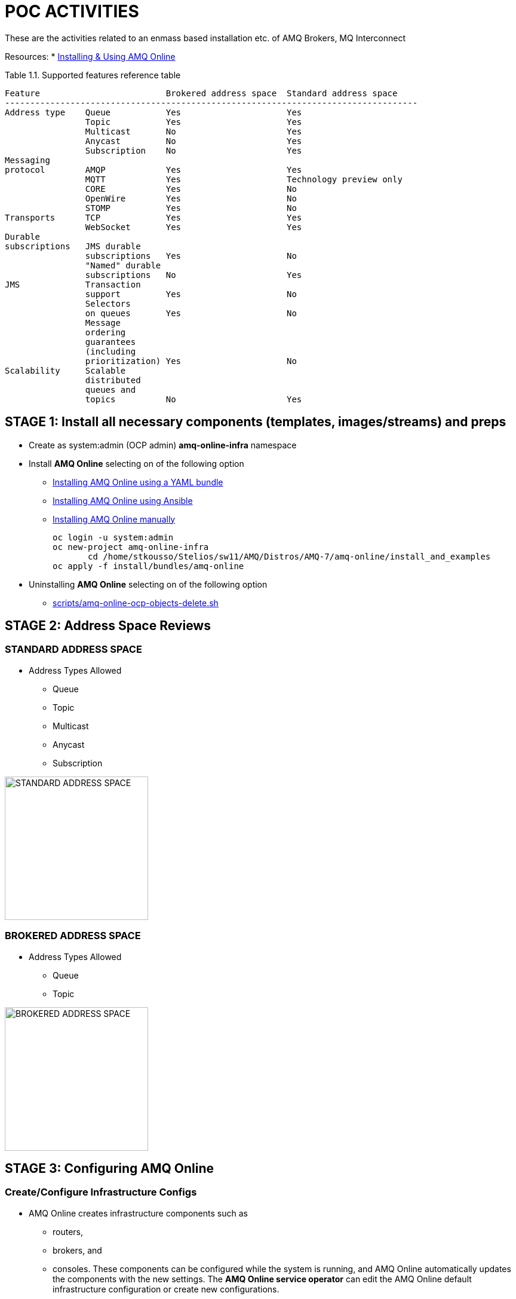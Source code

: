 = POC ACTIVITIES

These are the activities related to an enmass based installation etc. of AMQ Brokers, MQ Interconnect

Resources:
* link:https://access.redhat.com/documentation/en-us/red_hat_amq/7.2/html-single/using_amq_online_on_openshift_container_platform/[Installing & Using AMQ Online]


Table 1.1. Supported features reference table


	Feature	 			Brokered address space	Standard address space
	----------------------------------------------------------------------------------
	Address type	Queue		Yes			Yes
			Topic		Yes			Yes
			Multicast	No			Yes
			Anycast		No			Yes
			Subscription	No			Yes
	Messaging 
	protocol	AMQP		Yes			Yes
			MQTT		Yes			Technology preview only
			CORE		Yes			No
			OpenWire	Yes			No
			STOMP		Yes			No
	Transports	TCP		Yes			Yes
			WebSocket	Yes			Yes
	Durable 
	subscriptions	JMS durable 
			subscriptions	Yes			No
			"Named" durable 
			subscriptions	No			Yes
	JMS		Transaction 
			support		Yes			No
			Selectors 
			on queues	Yes			No
			Message 
			ordering 
			guarantees 
			(including 
			prioritization)	Yes			No
	Scalability	Scalable 
			distributed 
			queues and 
			topics		No			Yes 




== STAGE 1:  Install all necessary components (templates, images/streams) and preps

* Create as system:admin (OCP admin) *amq-online-infra* namespace

* Install *AMQ Online* selecting on of the following option
** link:https://access.redhat.com/documentation/en-us/red_hat_amq/7.2/html-single/using_amq_online_on_openshift_container_platform/#installing-using-bundle-okd[Installing AMQ Online using a YAML bundle]
** link:https://access.redhat.com/documentation/en-us/red_hat_amq/7.2/html-single/using_amq_online_on_openshift_container_platform/#installing-using-ansible-okd[Installing AMQ Online using Ansible]
** link:https://access.redhat.com/documentation/en-us/red_hat_amq/7.2/html-single/using_amq_online_on_openshift_container_platform/#installing-using-manual-steps-okd[Installing AMQ Online manually]

	oc login -u system:admin
	oc new-project amq-online-infra
        cd /home/stkousso/Stelios/sw11/AMQ/Distros/AMQ-7/amq-online/install_and_examples
	oc apply -f install/bundles/amq-online


* Uninstalling *AMQ Online* selecting on of the following option
** link:scripts/amq-online-ocp-objects-delete.sh[]



== STAGE 2:  Address Space Reviews

=== STANDARD ADDRESS SPACE
* Address Types Allowed
** Queue
** Topic
** Multicast
** Anycast
** Subscription

image:pics/AMQOnline-StandardAddressArchitecture.png["STANDARD ADDRESS SPACE",height=240] 


=== BROKERED ADDRESS SPACE

* Address Types Allowed
** Queue
** Topic

image:pics/AMQOnline-BROKEREDAddressArchitecture.png["BROKERED ADDRESS SPACE",height=240] 


== STAGE 3:  Configuring AMQ Online

=== Create/Configure Infrastructure Configs

* AMQ Online creates infrastructure components such as 
** routers, 
** brokers, and 
** consoles. 
These components can be configured while the system is running, and AMQ Online automatically updates the components with the new settings. The *AMQ Online service operator* can edit the AMQ Online default infrastructure configuration or create new configurations.
* Infrastructure configurations can be referred to from one or more *address space plans*.
* Infrastructure configuration can be managed for both *brokered* and *standard* infrastructure using *BrokeredInfraConfig* and *StandardInfraConfig* resources. 

==== BrokeredInfraConfig

* is used to configure infrastructure deployed by *brokered address spaces*. 
* is referenced by *address space plans* using a *enmasse.io/defined-by* annotation.

	apiVersion: admin.enmasse.io/v1alpha1
	kind: BrokeredInfraConfig
	metadata:
	  name: brokered-infra-config-example
	spec:
	  version: 0.23.0
	  admin:
	    resources:
	      memory: 256Mi
	  broker:
	    resources:
	      memory: 2Gi
	      storage: 100Gi
	    addressFullPolicy: PAGE

==== StandardInfraConfig

* is used to configure infrastructure deployed by *standard address spaces*. 
* is referenced by *address space plans* using a *enmasse.io/defined-by* annotation.

	apiVersion: admin.enmasse.io/v1alpha1
	kind: StandardInfraConfig
	metadata:
	  name: myconfig
	spec:
	  version: 0.23.0
	  admin:
	    resources:
	      memory: 256Mi
	  broker:
	    resources:
	      memory: 2Gi
	      storage: 100Gi
	    addressFullPolicy: PAGE
	  router:
	    resources:
	      memory: 256Mi
	    linkCapcity: 1000


=== Applying Infra Configs

* Before Applying amq-online-infra PODs

	NAME                                            READY     STATUS             RESTARTS   AGE
	pod/address-space-controller-7b79fcb7db-nd28r   0/1       ImagePullBackOff   0          2d
	pod/api-server-78cd849547-tbq89                 0/1       ImagePullBackOff   0          2d
	pod/keycloak-6f6ccc949f-g7m76                   0/1       Pending            0          2d
	pod/keycloak-controller-658c6b7bdb-nbcgm        0/1       ImagePullBackOff   0          2d
	pod/postgresql-1-deploy                         0/1       Error              0          2d
	
	NAME                                 DESIRED   CURRENT   READY     AGE
	replicationcontroller/postgresql-1   0         0         0         2d
	
	NAME                               TYPE        CLUSTER-IP       EXTERNAL-IP   PORT(S)             AGE
	service/address-space-controller   ClusterIP   172.30.200.206   <none>        8080/TCP            2d
	service/api-server                 ClusterIP   172.30.179.139   <none>        443/TCP,8080/TCP    2d
	service/postgresql                 ClusterIP   172.30.65.81     <none>        5432/TCP            2d
	service/standard-authservice       ClusterIP   172.30.130.8     <none>        5671/TCP,8443/TCP   2d
	
	NAME                                       DESIRED   CURRENT   UP-TO-DATE   AVAILABLE   AGE
	deployment.apps/address-space-controller   1         1         1            0           2d
	deployment.apps/api-server                 1         1         1            0           2d
	deployment.apps/keycloak                   1         1         1            0           2d
	deployment.apps/keycloak-controller        1         1         1            0           2d
	
	NAME                                                  DESIRED   CURRENT   READY     AGE
	replicaset.apps/address-space-controller-7b79fcb7db   1         1         0         2d
	replicaset.apps/api-server-78cd849547                 1         1         0         2d
	replicaset.apps/keycloak-6f6ccc949f                   1         1         0         2d
	replicaset.apps/keycloak-controller-658c6b7bdb        1         1         0         2d
	
	NAME                                            REVISION   DESIRED   CURRENT   TRIGGERED BY
	deploymentconfig.apps.openshift.io/postgresql   1          1         0         config,image(postgresql:9.6)

* After Applying amq-online-infra PODs

$ oc get standardinfraconfig.admin.enmasse.io/myconfig 
NAME       AGE
myconfig   10s
[stkousso@192 ocp-amq7-poc]$ oc get standardinfraconfig.admin.enmasse.io/myconfig -o yaml
apiVersion: admin.enmasse.io/v1alpha1
kind: StandardInfraConfig
metadata:
  creationTimestamp: 2018-12-10T12:51:37Z
  generation: 1
  name: myconfig
  namespace: amq-online-infra
  resourceVersion: "1522099"
  selfLink: /apis/admin.enmasse.io/v1alpha1/namespaces/amq-online-infra/standardinfraconfigs/myconfig
  uid: 54b53bfa-fc7a-11e8-b885-52540031a7e1
spec:
  admin:
    resources:
      memory: 256Mi
  broker:
    addressFullPolicy: PAGE
    resources:
      memory: 2Gi
      storage: 100Gi
  router:
    linkCapcity: 1000
    resources:
      memory: 256Mi
  version: 0.23.0



=== Create/Configure AddresSppacePlans

* Address space plans are used to configure quotas and control the resources consumed by address spaces. Address space plans are configured by the AMQ Online service operator and are selected when creating an address space.     

	oc create -f ./resources/amq-online-address-space-RESTRICTIVE.yaml
	oc get addressspaceplan.admin.enmasse.io/restrictive-plan -o yaml
		addressPlans:
		- small-queue
		- small-anycast
		addressSpaceType: standard
		apiVersion: admin.enmasse.io/v1alpha1
		displayName: Restrictive Plan
		displayOrder: 0
		kind: AddressSpacePlan
		longDescription: A plan with restrictive quotas for the standard address space
		metadata:
		  annotations:
		    enmasse.io/defined-by: default
		  creationTimestamp: 2018-12-10T11:22:46Z
		  generation: 1
		  labels:
		    app: enmasse
		  name: restrictive-plan
		  namespace: amq-online-infra
		  resourceVersion: "1500406"
		  selfLink: /apis/admin.enmasse.io/v1alpha1/namespaces/amq-online-infra/addressspaceplans/restrictive-plan
		  uid: eb9614a1-fc6d-11e8-b885-52540031a7e1
		resources:
		- max: 2
		  min: 0
		  name: router
		- max: 2
		  min: 0
		  name: broker
		- max: 2
		  min: 0
		  name: aggregate


* Address plans

	oc create -f ./resources/amq-online-address-plan-small-anycast.yaml
	oc get addressplan.admin.enmasse.io
		NAME            AGE
		small-anycast   1m
	oc get addressplan.admin.enmasse.io/small-anycast -o yaml





$ oc get all
NAME                                            READY     STATUS             RESTARTS   AGE
pod/address-space-controller-7b79fcb7db-nd28r   0/1       ImagePullBackOff   0          2d
pod/api-server-78cd849547-tbq89                 0/1       ImagePullBackOff   0          2d
pod/keycloak-6f6ccc949f-g7m76                   0/1       Pending            0          2d
pod/keycloak-controller-658c6b7bdb-nbcgm        0/1       ImagePullBackOff   0          2d
pod/postgresql-1-deploy                         0/1       Error              0          2d

NAME                                 DESIRED   CURRENT   READY     AGE
replicationcontroller/postgresql-1   0         0         0         2d

NAME                               TYPE        CLUSTER-IP       EXTERNAL-IP   PORT(S)             AGE
service/address-space-controller   ClusterIP   172.30.200.206   <none>        8080/TCP            2d
service/api-server                 ClusterIP   172.30.179.139   <none>        443/TCP,8080/TCP    2d
service/postgresql                 ClusterIP   172.30.65.81     <none>        5432/TCP            2d
service/standard-authservice       ClusterIP   172.30.130.8     <none>        5671/TCP,8443/TCP   2d

NAME                                       DESIRED   CURRENT   UP-TO-DATE   AVAILABLE   AGE
deployment.apps/address-space-controller   1         1         1            0           2d
deployment.apps/api-server                 1         1         1            0           2d
deployment.apps/keycloak                   1         1         1            0           2d
deployment.apps/keycloak-controller        1         1         1            0           2d

NAME                                                  DESIRED   CURRENT   READY     AGE
replicaset.apps/address-space-controller-7b79fcb7db   1         1         0         2d
replicaset.apps/api-server-78cd849547                 1         1         0         2d
replicaset.apps/keycloak-6f6ccc949f                   1         1         0         2d
replicaset.apps/keycloak-controller-658c6b7bdb        1         1         0         2d

NAME                                            REVISION   DESIRED   CURRENT   TRIGGERED BY
deploymentconfig.apps.openshift.io/postgresql   1          1         0         config,image(postgresql:9.6)



oc get BrokeredInfraConfigadmin.enmasse.io/BrokeredInfraConfig










